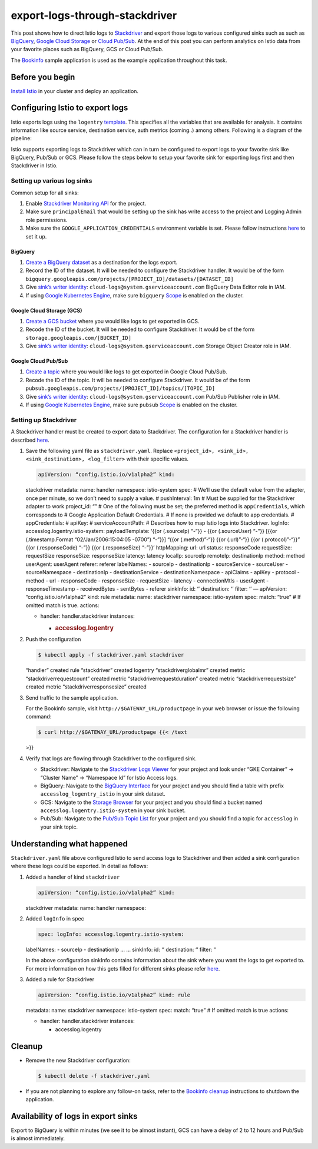 export-logs-through-stackdriver
================================================

This post shows how to direct Istio logs to
`Stackdriver <https://cloud.google.com/stackdriver/>`_ and export those
logs to various configured sinks such as such as
`BigQuery <https://cloud.google.com/bigquery/>`_, `Google Cloud
Storage <https://cloud.google.com/storage/>`_ or `Cloud
Pub/Sub <https://cloud.google.com/pubsub/>`_. At the end of this post
you can perform analytics on Istio data from your favorite places such
as BigQuery, GCS or Cloud Pub/Sub.

The `Bookinfo </docs/examples/bookinfo/>`_ sample application is used
as the example application throughout this task.

Before you begin
----------------

`Install Istio </docs/setup/>`_ in your cluster and deploy an
application.

Configuring Istio to export logs
--------------------------------

Istio exports logs using the ``logentry``
`template </docs/reference/config/policy-and-telemetry/templates/logentry>`_.
This specifies all the variables that are available for analysis. It
contains information like source service, destination service, auth
metrics (coming..) among others. Following is a diagram of the pipeline:

.. image:: ./istio-analytics-using-stackdriver.png
   :alt: Exporting logs from Istio to Stackdriver for analysis
   :width: “75%

Istio supports exporting logs to Stackdriver which can in turn be
configured to export logs to your favorite sink like BigQuery, Pub/Sub
or GCS. Please follow the steps below to setup your favorite sink for
exporting logs first and then Stackdriver in Istio.

Setting up various log sinks
~~~~~~~~~~~~~~~~~~~~~~~~~~~~

Common setup for all sinks:

1. Enable `Stackdriver Monitoring API <https://cloud.google.com/monitoring/api/enable-api>`_ for the project.
2. Make sure ``principalEmail`` that would be setting up the sink has write access to the project and Logging Admin role permissions.
3. Make sure the ``GOOGLE_APPLICATION_CREDENTIALS`` environment variable
   is set. Please follow instructions
   `here <https://cloud.google.com/docs/authentication/getting-started>`_
   to set it up.

BigQuery
^^^^^^^^

1. `Create a BigQuery
   dataset <https://cloud.google.com/bigquery/docs/datasets>`_ as a
   destination for the logs export.
2. Record the ID of the dataset. It will be needed to configure the
   Stackdriver handler. It would be of the form
   ``bigquery.googleapis.com/projects/[PROJECT_ID]/datasets/[DATASET_ID]``
3. Give `sink’s writer
   identity <https://cloud.google.com/logging/docs/api/tasks/exporting-logs#writing_to_the_destination>`_:
   ``cloud-logs@system.gserviceaccount.com`` BigQuery Data Editor role
   in IAM.
4. If using `Google Kubernetes
   Engine </docs/setup/platform-setup/gke/>`_, make sure ``bigquery``
   `Scope <https://cloud.google.com/sdk/gcloud/reference/container/clusters/create>`_
   is enabled on the cluster.

Google Cloud Storage (GCS)
^^^^^^^^^^^^^^^^^^^^^^^^^^

1. `Create a GCS
   bucket <https://cloud.google.com/storage/docs/creating-buckets>`_
   where you would like logs to get exported in GCS.
2. Recode the ID of the bucket. It will be needed to configure
   Stackdriver. It would be of the form
   ``storage.googleapis.com/[BUCKET_ID]``
3. Give `sink’s writer
   identity <https://cloud.google.com/logging/docs/api/tasks/exporting-logs#writing_to_the_destination>`_:
   ``cloud-logs@system.gserviceaccount.com`` Storage Object Creator role
   in IAM.

Google Cloud Pub/Sub
^^^^^^^^^^^^^^^^^^^^

1. `Create a topic <https://cloud.google.com/pubsub/docs/admin>`_ where
   you would like logs to get exported in Google Cloud Pub/Sub.
2. Recode the ID of the topic. It will be needed to configure
   Stackdriver. It would be of the form
   ``pubsub.googleapis.com/projects/[PROJECT_ID]/topics/[TOPIC_ID]``
3. Give `sink’s writer
   identity <https://cloud.google.com/logging/docs/api/tasks/exporting-logs#writing_to_the_destination>`_:
   ``cloud-logs@system.gserviceaccount.com`` Pub/Sub Publisher role in
   IAM.
4. If using `Google Kubernetes
   Engine </docs/setup/platform-setup/gke/>`_, make sure ``pubsub``
   `Scope <https://cloud.google.com/sdk/gcloud/reference/container/clusters/create>`_
   is enabled on the cluster.

Setting up Stackdriver
~~~~~~~~~~~~~~~~~~~~~~

A Stackdriver handler must be created to export data to Stackdriver. The
configuration for a Stackdriver handler is described
`here </docs/reference/config/policy-and-telemetry/adapters/stackdriver/>`_.

1. Save the following yaml file as ``stackdriver.yaml``. Replace
   ``<project_id>, <sink_id>, <sink_destination>, <log_filter>`` with
   their specific values.

   .. code:: yaml

    apiVersion: “config.istio.io/v1alpha2” kind:
   stackdriver metadata: name: handler namespace: istio-system spec: #
   We’ll use the default value from the adapter, once per minute, so we
   don’t need to supply a value. # pushInterval: 1m # Must be supplied
   for the Stackdriver adapter to work project_id: “” # One of the
   following must be set; the preferred method is ``appCredentials``,
   which corresponds to # Google Application Default Credentials. # If
   none is provided we default to app credentials. # appCredentials: #
   apiKey: # serviceAccountPath: # Describes how to map Istio logs into
   Stackdriver. logInfo: accesslog.logentry.istio-system:
   payloadTemplate: ‘{{or (.sourceIp) “-”}} - {{or (.sourceUser) “-”}}
   [{{or (.timestamp.Format “02/Jan/2006:15:04:05 -0700”) “-”}}] “{{or
   (.method)”-“}} {{or (.url)”-“}} {{or (.protocol)”-“}}” {{or
   (.responseCode) “-”}} {{or (.responseSize) “-”}}’ httpMapping: url:
   url status: responseCode requestSize: requestSize responseSize:
   responseSize latency: latency localIp: sourceIp remoteIp:
   destinationIp method: method userAgent: userAgent referer: referer
   labelNames: - sourceIp - destinationIp - sourceService - sourceUser -
   sourceNamespace - destinationIp - destinationService -
   destinationNamespace - apiClaims - apiKey - protocol - method - url -
   responseCode - responseSize - requestSize - latency - connectionMtls
   - userAgent - responseTimestamp - receivedBytes - sentBytes - referer
   sinkInfo: id: ‘’ destination: ‘’ filter: ‘’ — apiVersion:
   “config.istio.io/v1alpha2” kind: rule metadata: name: stackdriver
   namespace: istio-system spec: match: “true” # If omitted match is
   true. actions:

   -  handler: handler.stackdriver instances:

      -  .. rubric:: accesslog.logentry
            :name: accesslog.logentry



2. Push the configuration

   .. code:: sh

      $ kubectl apply -f stackdriver.yaml stackdriver
   “handler” created rule “stackdriver” created logentry
   “stackdriverglobalmr” created metric “stackdriverrequestcount”
   created metric “stackdriverrequestduration” created metric
   “stackdriverrequestsize” created metric “stackdriverresponsesize”
   created

3. Send traffic to the sample application.

   For the Bookinfo sample, visit ``http://$GATEWAY_URL/productpage`` in
   your web browser or issue the following command:

   .. code:: sh

      $ curl http://$GATEWAY_URL/productpage {{< /text
   >}}

4. Verify that logs are flowing through Stackdriver to the configured
   sink.

   -  Stackdriver: Navigate to the `Stackdriver Logs
      Viewer <https://pantheon.corp.google.com/logs/viewer>`_ for your
      project and look under “GKE Container” -> “Cluster Name” ->
      “Namespace Id” for Istio Access logs.
   -  BigQuery: Navigate to the `BigQuery
      Interface <https://bigquery.cloud.google.com/>`_ for your project
      and you should find a table with prefix
      ``accesslog_logentry_istio`` in your sink dataset.
   -  GCS: Navigate to the `Storage
      Browser <https://pantheon.corp.google.com/storage/browser/>`_ for
      your project and you should find a bucket named
      ``accesslog.logentry.istio-system`` in your sink bucket.
   -  Pub/Sub: Navigate to the `Pub/Sub Topic
      List <https://pantheon.corp.google.com/cloudpubsub/topicList>`_
      for your project and you should find a topic for ``accesslog`` in
      your sink topic.

Understanding what happened
---------------------------

``Stackdriver.yaml`` file above configured Istio to send access logs to
Stackdriver and then added a sink configuration where these logs could
be exported. In detail as follows:

1. Added a handler of kind ``stackdriver``

   .. code:: yaml

    apiVersion: “config.istio.io/v1alpha2” kind:
   stackdriver metadata: name: handler namespace:

2. Added ``logInfo`` in spec

   .. code:: yaml

    spec: logInfo: accesslog.logentry.istio-system:
   labelNames: - sourceIp - destinationIp … … sinkInfo: id: ‘’
   destination: ‘’ filter: ‘’

   In the above configuration sinkInfo contains information about the
   sink where you want the logs to get exported to. For more information
   on how this gets filled for different sinks please refer
   `here <https://cloud.google.com/logging/docs/export/#sink-terms>`_.

3. Added a rule for Stackdriver

   .. code:: yaml

    apiVersion: “config.istio.io/v1alpha2” kind: rule
   metadata: name: stackdriver namespace: istio-system spec: match:
   “true” # If omitted match is true actions:

   -  handler: handler.stackdriver instances:

      -  accesslog.logentry

Cleanup
-------

-  Remove the new Stackdriver configuration:

   .. code:: sh

      $ kubectl delete -f stackdriver.yaml

-  If you are not planning to explore any follow-on tasks, refer to the
   `Bookinfo cleanup </docs/examples/bookinfo/#cleanup>`_ instructions
   to shutdown the application.

Availability of logs in export sinks
------------------------------------

Export to BigQuery is within minutes (we see it to be almost instant),
GCS can have a delay of 2 to 12 hours and Pub/Sub is almost immediately.
